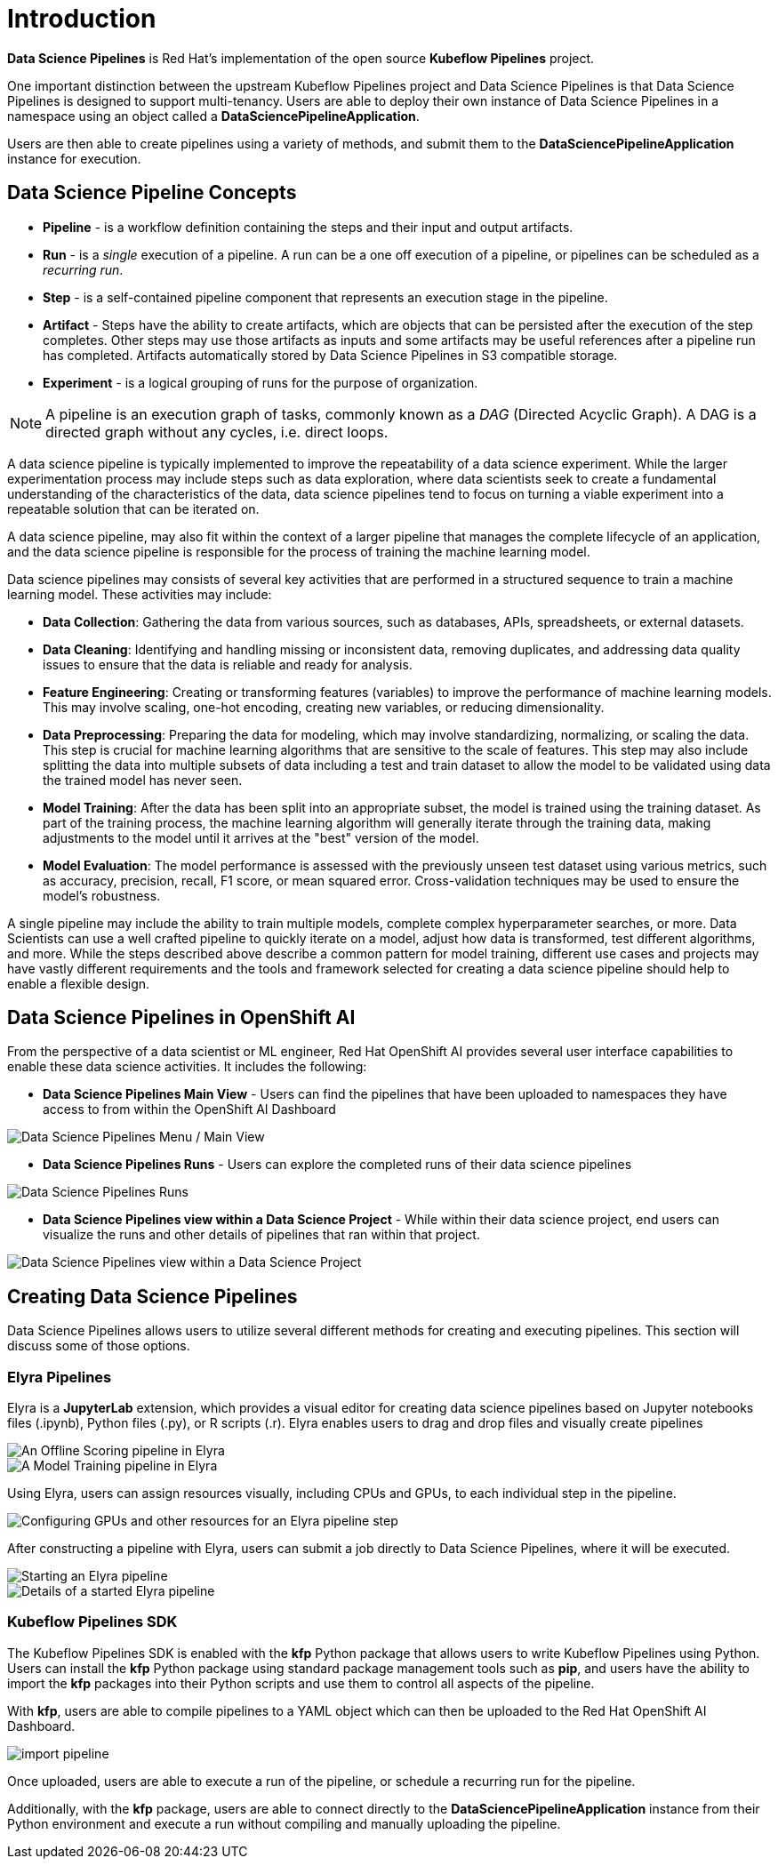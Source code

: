 = Introduction

*Data Science Pipelines* is Red Hat's implementation of the open source *Kubeflow Pipelines* project.

One important distinction between the upstream Kubeflow Pipelines project and Data Science Pipelines is that Data Science Pipelines is designed to support multi-tenancy.  Users are able to deploy their own instance of Data Science Pipelines in a namespace using an object called a *DataSciencePipelineApplication*.

Users are then able to create pipelines using a variety of methods, and submit them to the *DataSciencePipelineApplication* instance for execution.

== Data Science Pipeline Concepts

* *Pipeline* -  is a workflow definition containing the steps and their input and output artifacts.
* *Run* - is a _single_ execution of a pipeline.  A run can be a one off execution of a pipeline, or pipelines can be scheduled as a _recurring run_.
* *Step* - is a self-contained pipeline component that represents an execution stage in the pipeline.
* *Artifact* - Steps have the ability to create artifacts, which are objects that can be persisted after the execution of the step completes.  Other steps may use those artifacts as inputs and some artifacts may be useful references after a pipeline run has completed.  Artifacts automatically stored by Data Science Pipelines in S3 compatible storage.
* *Experiment* - is a logical grouping of runs for the purpose of organization.

[NOTE]
====
A pipeline is an execution graph of tasks, commonly known as a _DAG_ (Directed Acyclic Graph).
A DAG is a directed graph without any cycles, i.e. direct loops.
====

A data science pipeline is typically implemented to improve the repeatability of a data science experiment.  While the larger experimentation process may include steps such as data exploration, where data scientists seek to create a fundamental understanding of the characteristics of the data, data science pipelines tend to focus on turning a viable experiment into a repeatable solution that can be iterated on.

A data science pipeline, may also fit within the context of a larger pipeline that manages the complete lifecycle of an application, and the data science pipeline is responsible for the process of training the machine learning model.

Data science pipelines may consists of several key activities that are performed in a structured sequence to train a machine learning model. These activities may include:

* *Data Collection*: Gathering the data from various sources, such as databases, APIs, spreadsheets, or external datasets.

* *Data Cleaning*: Identifying and handling missing or inconsistent data, removing duplicates, and addressing data quality issues to ensure that the data is reliable and ready for analysis.

* *Feature Engineering*: Creating or transforming features (variables) to improve the performance of machine learning models. This may involve scaling, one-hot encoding, creating new variables, or reducing dimensionality.

* *Data Preprocessing*: Preparing the data for modeling, which may involve standardizing, normalizing, or scaling the data. This step is crucial for machine learning algorithms that are sensitive to the scale of features.  This step may also include splitting the data into multiple subsets of data including a test and train dataset to allow the model to be validated using data the trained model has never seen.

* *Model Training*: After the data has been split into an appropriate subset, the model is trained using the training dataset.  As part of the training process, the machine learning algorithm will generally iterate through the training data, making adjustments to the model until it arrives at the "best" version of the model.

* *Model Evaluation*: The model performance is assessed with the previously unseen test dataset using various metrics, such as accuracy, precision, recall, F1 score, or mean squared error. Cross-validation techniques may be used to ensure the model's robustness.

A single pipeline may include the ability to train multiple models, complete complex hyperparameter searches, or more.  Data Scientists can use a well crafted pipeline to quickly iterate on a model, adjust how data is transformed, test different algorithms, and more.  While the steps described above describe a common pattern for model training, different use cases and projects may have vastly different requirements and the tools and framework selected for creating a data science pipeline should help to enable a flexible design.

== Data Science Pipelines in OpenShift AI

From the perspective of a data scientist or ML engineer, Red Hat OpenShift AI provides several user interface capabilities to enable these data science activities. It includes the following:

* *Data Science Pipelines Main View* - Users can find the pipelines that have been uploaded to namespaces they have access to from within the OpenShift AI Dashboard 

image::dsps-main.png[Data Science Pipelines Menu / Main View]

* *Data Science Pipelines Runs* - Users can explore the completed runs of their data science pipelines

image::dsps-runs.png[Data Science Pipelines Runs]

* *Data Science Pipelines view within a Data Science Project* - While within their data science project, end users can visualize the runs and other details of pipelines that ran within that project.

image::dsps-in-ds-project.png[Data Science Pipelines view within a Data Science Project]

== Creating Data Science Pipelines

Data Science Pipelines allows users to utilize several different methods for creating and executing pipelines.  This section will discuss some of those options.

=== Elyra Pipelines

Elyra is a *JupyterLab* extension, which provides a visual editor for creating data science pipelines based on Jupyter notebooks files (.ipynb), Python files (.py), or R scripts (.r). Elyra enables users to drag and drop files and visually create pipelines

image::elyra-pipeline-offline-scoring.png[An Offline Scoring pipeline in Elyra]
image::elyra-pipeline-model-training.png[A Model Training pipeline in Elyra]

Using Elyra, users can assign resources visually, including CPUs and GPUs, to each individual step in the pipeline.

image::elyra-pipeline-step-config-with-gpu.png[Configuring GPUs and other resources for an Elyra pipeline step]

After constructing a pipeline with Elyra, users can submit a job directly to Data Science Pipelines, where it will be executed.

image::elyra-pipeline-running.png[Starting an Elyra pipeline]
image::elyra-pipeline-job-started.png[Details of a started Elyra pipeline]

=== Kubeflow Pipelines SDK

The Kubeflow Pipelines SDK is enabled with the *kfp* Python package that allows users to write Kubeflow Pipelines using Python.  Users can install the *kfp* Python package using standard package management tools such as *pip*, and users have the ability to import the *kfp* packages into their Python scripts and use them to control all aspects of the pipeline.

With *kfp*, users are able to compile pipelines to a YAML object which can then be uploaded to the Red Hat OpenShift AI Dashboard.

image::import-pipeline.png[]

Once uploaded, users are able to execute a run of the pipeline, or schedule a recurring run for the pipeline.

Additionally, with the *kfp* package, users are able to connect directly to the *DataSciencePipelineApplication* instance from their Python environment and execute a run without compiling and manually uploading the pipeline.
